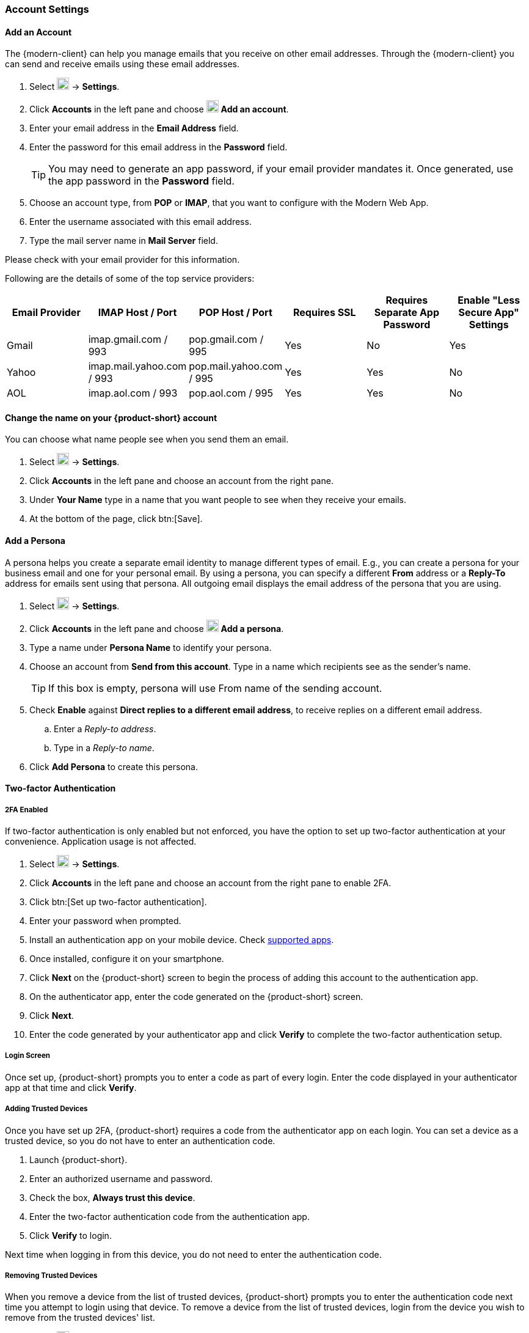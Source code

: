 === Account Settings

==== Add an Account
The {modern-client} can help you manage emails that you receive on other email addresses.
Through the {modern-client} you can send and receive emails using these email addresses.

. Select image:graphics/cog.svg[cog icon, width=20] -> *Settings*.
. Click *Accounts* in the left pane and choose image:graphics/plus.svg[width=20] *Add an account*.
. Enter your email address in the *Email Address* field.
. Enter the password for this email address in the *Password* field.
+
--
TIP: You may need to generate an app password, if your email provider mandates it.
Once generated, use the app password in the *Password* field.
--
+
. Choose an account type, from *POP* or *IMAP*, that you want to configure with the Modern Web App.
. Enter the username associated with this email address.
. Type the mail server name in *Mail Server* field.

Please check with your email provider for this information.

Following are the details of some of the top service providers:
[cols="40,40,40,40,40,40",options="header"]
|=======================================================================
|Email Provider |IMAP Host / Port| POP Host / Port| Requires SSL| Requires Separate App Password| Enable "Less Secure App" Settings

|Gmail
|imap.gmail.com / 993
|pop.gmail.com / 995
|Yes
|No
|Yes

|Yahoo
|imap.mail.yahoo.com / 993
|pop.mail.yahoo.com / 995
|Yes
|Yes
|No

|AOL
|imap.aol.com / 993
|pop.aol.com / 995
|Yes
|Yes
|No
|=======================================================================

==== Change the name on your {product-short} account
You can choose what name people see when you send them an email.

. Select image:graphics/cog.svg[cog icon, width=20] -> *Settings*.
. Click *Accounts* in the left pane and choose an account from the right pane.
. Under *Your Name* type in a name that you want people to see when they receive your emails.
. At the bottom of the page, click btn:[Save].

// No such feature as of 4.17.0
// ==== Change your {product-short} Mailbox Name
// If you have multiple email accounts configured through {product-short}, you may want to differentiate them.
// 
// . Select image:graphics/cog.svg[cog icon, width=20] -> *Settings*.
// . Click *Accounts* in the left pane and choose an account from the right pane.
// . Under *Description* type in a name for this account.
// . At the bottom of the page, click btn:[Save].

==== Add a Persona
A persona helps you create a separate email identity to manage different types of email.
E.g., you can create a persona for your business email and one for your personal email.
By using a persona, you can specify a different *From* address or a *Reply-To* address for emails sent using that persona.
All outgoing email displays the email address of the persona that you are using.

. Select image:graphics/cog.svg[cog icon, width=20] -> *Settings*.
. Click *Accounts* in the left pane and choose image:graphics/plus.svg[width=20] *Add a persona*.
. Type a name under *Persona Name* to identify your persona.
. Choose an account from *Send from this account*.
 Type in a name which recipients see as the sender's name.
+
--
TIP: If this box is empty, persona will use From name of the sending account.
--
+
. Check *Enable* against *Direct replies to a different email address*, to receive replies on a different email address.
.. Enter a _Reply-to address_.
.. Type in a _Reply-to name_.
. Click *Add Persona* to create this persona.

==== Two-factor Authentication

===== 2FA Enabled
If two-factor authentication is only enabled but not enforced, you have the option to set up two-factor authentication at your convenience.
Application usage is not affected.

. Select image:graphics/cog.svg[cog icon, width=20] -> *Settings*.
. Click *Accounts* in the left pane and choose an account from the right pane to enable 2FA.
. Click btn:[Set up two-factor authentication].
. Enter your password when prompted.
. Install an authentication app on your mobile device.
Check https://wiki.zimbra.com/wiki/TOTPApps[supported apps].
. Once installed, configure it on your smartphone.
. Click *Next* on the {product-short} screen to begin the process of adding this account to the authentication app.
. On the authenticator app, enter the code generated on the {product-short} screen.
. Click *Next*. 
. Enter the code generated by your authenticator app and click *Verify* to complete the two-factor authentication setup.

===== Login Screen
Once set up, {product-short} prompts you to enter a code as part of every login.
Enter the code displayed in your authenticator app at that time and click *Verify*.

===== Adding Trusted Devices
Once you have set up 2FA, {product-short} requires a code from the authenticator app on each login.
You can set a device as a trusted device, so you do not have to enter an authentication code. 

. Launch {product-short}.
. Enter an authorized username and password.
. Check the box, *Always trust this device*.
. Enter the two-factor authentication code from the authentication app.
. Click *Verify* to login.

Next time when logging in from this device, you do not need to enter the authentication code.

===== Removing Trusted Devices
When you remove a device from the list of trusted devices, {product-short} prompts you to enter the authentication code next time you attempt to login using that device.
To remove a device from the list of trusted devices, login from the device you wish to remove from the trusted devices' list.

. Select image:graphics/cog.svg[cog icon, width=20] -> *Settings*.
. Click *Accounts* in the left pane and choose an account from the right pane.
. Scroll down to *Two-factor authentication* segment.
. Click *Don't trust this device*.

TIP: To remove all your devices from the list of trusted devices, *except* the one you have logged in from, click *Don't trust all other devices*.

{product-short} removes the target device from the list of trusted devices with immediate effect.

===== One-time codes

One-time codes are a set of ten codes used to complete the two-factor authentication when you do not have access to the authentication app.
You can use each of these unique codes only once.
{product-short} has an option to regenerate a new set of codes.
We recommend that you copy and keep the codes in a safe place on the first available opportunity.

IMPORTANT: You cannot log in to {product-short} if you do not have the codes or access to the authenticator app.

===== Generate One-time Codes
. Select image:graphics/cog.svg[cog icon, width=20] -> *Settings*.
. Click *Accounts* in the left pane and choose an account from the right pane.
. Scroll down to *Two-factor authentication* segment.
. Click *10 unused codes*.
. Click *Copy to clipboard* to copy the codes, paste in a text file, and save the file in a safe place.

NOTE: Once clicked, *Copy to clipboard* changes to *Copied*. The codes can be copied again by clicking *Copied*.

==== Adding an App Passcode
Most desktop email programs have no way to ask for or enter the unique code to complete the two-factor authentication. {product-short} helps you generate a passcode that you can use instead of your _real_ account password when configuring your email program.

. Select image:graphics/cog.svg[cog icon, width=20] -> *Settings*.
. Click *Accounts* in the left pane and choose an account from the right pane.
. Scroll down to *Two-factor authentication* segment.
. Click *Add a passcode*.
. Enter a name that helps you identify the app password you create and click *Next*.
. Copy the code, paste in a text file, and save the file in a safe place.
You need this code when configuring your email program.
. Enter this passcode instead of your account password when configuring an email client with {product-short}.

===== Removing an App Passcode

. Select image:graphics/cog.svg[cog icon, width=20] -> *Settings*.
. Click *Accounts* in the left pane and choose an account from the right pane.
. Scroll down to *Two-factor authentication* segment.
. Hover over the email application you want to remove.
. Click image:graphics/close.svg[close icon, width=20] to remove the targeted application.

===== Disable 2FA

. Select image:graphics/cog.svg[cog icon, width=20] -> *Settings*.
. Click *Accounts* in the left pane and choose an account from the right pane.
. Scroll down to *Two-factor authentication* segment.
. Click the button *Remove two-factor authentication*.

You can now log in without the need to enter an authentication code.

IMPORTANT: You can disable 2FA only if the administrator has allowed this option for you.

==== Reply-to Address
You can receive replies to your emails on a different address using this feature.

. Select image:graphics/cog.svg[cog icon, width=20] -> *Settings*.
. Click *Accounts* in the left pane and choose an account from the right pane.
. Scroll down to *Reply-to-Address* segment.
. Check the box *Receive replies to your sent emails at a different address*.
. Enter an email address where you'd like to receive replies for your emails.
. Type in a name corresponding to the above email address.
. At the bottom of the page, click btn:[Save].

==== Access your emails elsewhere
You can set a forwarding address in {product-short}. {product-short} forwards all your emails to the address specified here.

. Select image:graphics/cog.svg[cog icon, width=20] -> *Settings*.
. Click *Accounts* in the left pane and choose an account from the right pane.
. Scroll down to *Access your mail elsewhere* segment.
. Check the box *Forward: {product-short} forwards all your emails to the specified address so that you can check it there*.
. Enter an email address where you'd like to forward your emails.
. From the drop-down, choose if {product-short} should keep a copy of the email received.
+
Store and Forward:: {product-short} keeps a copy of the email before forwarding it to the specified address.
Delete and Forward:: {product-short} deletes the email after forwarding it to the specified address.

. At the bottom of the page, click btn:[Save].

ifdef::Desktop_app[]
==== Import PST File
NOTE: This feature is available only on the {product-short} desktop app for Windows.

When you add an email account to Outlook, {product-short} stores a  local copy of your email messages, calendar information, contacts, and tasks on your computer.
Some account types store their information in Outlook Data Files (`.pst` files).

These `PST` files can be imported into {product-short} desktop application to the <<mail-localstorage.adoc#_local_storage, Local Storage>> folder.
Below instructions assume that you have already copied the `PST` file to your computer.
To export or backup email, contacts, and calendar to `PST` file refer to https://support.office.com/en-us/article/back-up-your-email-e5845b0b-1aeb-424f-924c-aa1c33b18833[Back up your email].

. Select image:graphics/cog.svg[cog icon, width=20] -> *Settings*.
. Click *Accounts* in the left pane and choose an account from the right pane.
. Scroll down to the section *Import from Outlook (.pst file)*.
. Click *Choose .pst file*.
. Browse through and select the `PST` to import.
. The `PST` file name appears beside the *Choose .pst file* button.
. Click *Import*.

NOTE: While {product-short} is importing `PST` the local folder cannot be accessed.
You may continue to use *Mail*, but do not use *Calendar* and *Contacts*. {product-short} notifies you once the import is complete.
endif::Desktop_app[]

==== Export
You can export all your emails, contacts, and calendars as a `.tgz` file.
To export individual folders, emails, contacts, or calendars, right-click those items and choose *Export* from the context menu.

. Select image:graphics/cog.svg[cog icon, width=20] -> *Settings*.
. Click *Accounts* in the left pane and choose an account from the right pane.
. Scroll down to *Export* and click btn:[Export].

==== Import
You can import all your emails, contacts, and calendars from a `.tgz` file.

. Select image:graphics/cog.svg[cog icon, width=20] -> *Settings*.
. Click *Accounts* in the left pane and choose an account from the right pane.
. Scroll down to *Import* and click btn:[Import].

==== Mobile or Desktop Configuration
IMAP, CalDav, and CardDav are an open set of rules for synchronizing your emails, contacts, calendars, and tasks with mobile or desktop devices.
{product-short} creates mobile profiles which you can download, configure, and sync your mobile devices.

Android OS natively (without the help of external apps) supports IMAP for managing email; however, CalDAV and CardDAV require installation of apps like OpenSync.
Mac and iOS have provisions for working with CalDAV and cardDAV; hence, you do not need any Mac or iOS app to work with them.

This section explains how to export profiles.
To import these profiles to your mobile devices, you may want to look at below help articles:

===== Export Profiles
There are five profiles available to download and sync with devices that support this.

Email, Calendar, and Tasks, Contacts:: This profile syncs Email, Calendar, Tasks, and Contacts on mobile devices with {product-short}.
Calendar and Tasks, Contacts:: This profile syncs only Calendar, Tasks, and Contacts on mobile devices, with {product-short}; it does not sync emails.
Calendar and Tasks:: This profile syncs only Calendar and Tasks on mobile devices, with {product-short}; it does not sync emails and contacts.
Contacts:: This profile syncs only contacts on mobile devices, with {product-short}; it does not sync emails, calendars, and tasks.
Email:: This profile syncs only emails on mobile devices, with {product-short}; it does not sync contacts, calendars, and tasks.

. Select image:graphics/cog.svg[cog icon, width=20] -> *Settings*.
. Click *Accounts* in the left pane and choose an account from the right pane.
. Scroll down to *Mobile or Desktop configuration* segment.
. Choose one of the profiles from the drop-down and click *Download*.
. Choose a location to save the downloaded file. {product-short} requires this file when importing profiles to <<Import profiles to iOS, iOS>> or <<Import profiles to Android, Android>> devices.


===== Import profiles to iOS
IMAP:: https://support.apple.com/en-in/HT201320
CalDAV:: https://support.apple.com/en-in/guide/iphone/iph3d1110d4/ios
CardDAV:: https://support.apple.com/en-in/guide/iphone/iph14a87326/ios

===== Import profiles to Android

Since Android -- without external apps -- supports IMAP only, you may need to check the instructions specific to the app you use for CardDAV and CalDAV.

==== ActiveSync

. To setup ActiveSync on Outlook, refer to this guide :- https://wiki.zimbra.com/wiki/Exchange_ActiveSync(EAS)_Outlook_2013

. To setup ActiveSync on Apple Devices, refer to this guide :- https://wiki.zimbra.com/wiki/Zimbra_Mobile_Installation_and_Setup_for_iPhone
